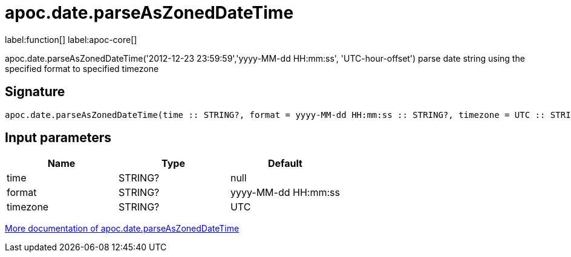 ////
This file is generated by DocsTest, so don't change it!
////

= apoc.date.parseAsZonedDateTime
:description: This section contains reference documentation for the apoc.date.parseAsZonedDateTime function.

label:function[] label:apoc-core[]

[.emphasis]
apoc.date.parseAsZonedDateTime('2012-12-23 23:59:59','yyyy-MM-dd HH:mm:ss', 'UTC-hour-offset') parse date string using the specified format to specified timezone

== Signature

[source]
----
apoc.date.parseAsZonedDateTime(time :: STRING?, format = yyyy-MM-dd HH:mm:ss :: STRING?, timezone = UTC :: STRING?) :: (DATETIME?)
----

== Input parameters
[.procedures, opts=header]
|===
| Name | Type | Default 
|time|STRING?|null
|format|STRING?|yyyy-MM-dd HH:mm:ss
|timezone|STRING?|UTC
|===

xref::temporal/datetime-conversions.adoc[More documentation of apoc.date.parseAsZonedDateTime,role=more information]

